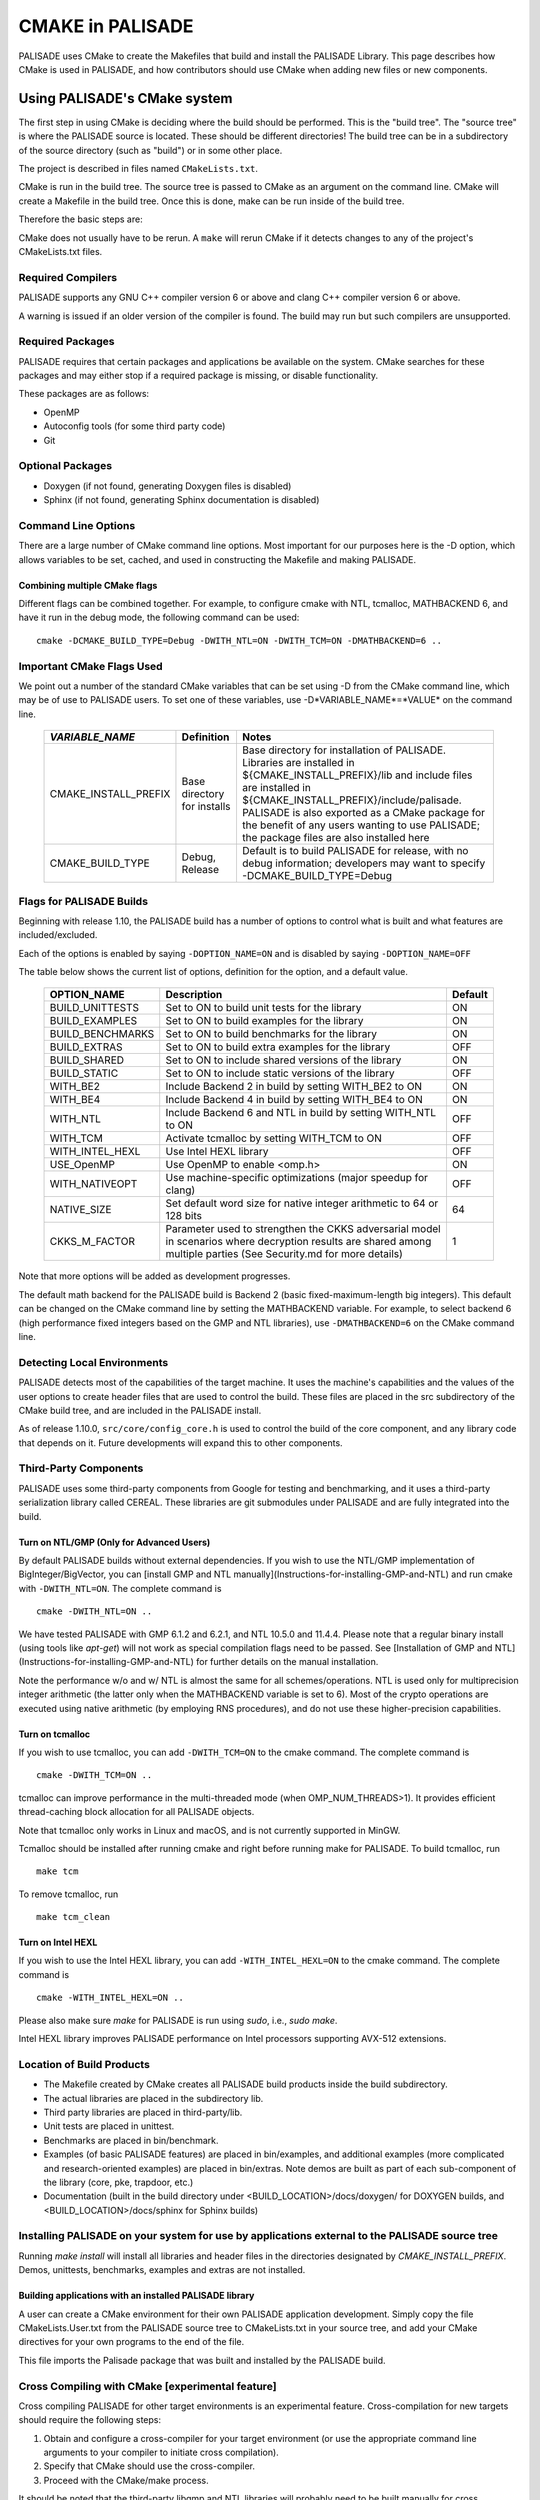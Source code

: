 CMAKE in PALISADE
=================

PALISADE uses CMake to create the Makefiles that build and install the PALISADE Library. This page describes how CMake is used in PALISADE, and how contributors should use CMake when adding new files or new components.

Using PALISADE's CMake system
-----------------------------

The first step in using CMake is deciding where the build should be performed. This is the "build tree". The "source tree" is where the PALISADE source is located. These should be different directories! The build tree can be in a subdirectory of the source directory (such as "build") or in some other place.

The project is described in files named ``CMakeLists.txt``.

CMake is run in the build tree. The source tree is passed to CMake as an argument on the command line. CMake will create a Makefile in the build tree. Once this is done, make can be run inside of the build tree.

Therefore the basic steps are:

.. code-block:: bash
    :linenos:

    cd build-tree-location
    cmake {other CMake arguments} source-tree-location
    make

CMake does not usually have to be rerun. A ``make`` will rerun CMake if it detects changes to any of the project's CMakeLists.txt files.

Required Compilers
^^^^^^^^^^^^^^^^^^^^^

PALISADE supports any GNU C++ compiler version 6 or above and clang C++ compiler version 6 or above.

A warning is issued if an older version of the compiler is found. The build may run but such compilers are unsupported.

Required Packages
^^^^^^^^^^^^^^^^^^^^^
PALISADE requires that certain packages and applications be available on the system. CMake searches for these packages and may either stop if a required package is missing, or disable functionality.

These packages are as follows:

* OpenMP
* Autoconfig tools (for some third party code)
* Git

Optional Packages
^^^^^^^^^^^^^^^^^^^^^
* Doxygen (if not found, generating Doxygen files is disabled)
* Sphinx (if not found, generating Sphinx documentation is disabled)

Command Line Options
^^^^^^^^^^^^^^^^^^^^^
There are a large number of CMake command line options. Most important for our purposes here is the -D option,
which allows variables to be set, cached, and used in constructing the Makefile and making PALISADE.

Combining multiple CMake flags
**********************************

Different flags can be combined together. For example, to configure cmake with NTL, tcmalloc, MATHBACKEND 6, and have it run in the debug mode, the following command can be used:

::

    cmake -DCMAKE_BUILD_TYPE=Debug -DWITH_NTL=ON -DWITH_TCM=ON -DMATHBACKEND=6 ..

Important CMake Flags Used
^^^^^^^^^^^^^^^^^^^^^^^^^^^^^
We point out a number of the standard CMake variables that can be set using -D from the CMake command line, which may be of use to PALISADE users. To set one of these variables, use -D*VARIABLE_NAME*=*VALUE* on the command line.

 ======================= ============================== ================================================================================================================================================================================================================================================================================================================================
  *VARIABLE_NAME*         Definition                     Notes
 ======================= ============================== ================================================================================================================================================================================================================================================================================================================================
  CMAKE_INSTALL_PREFIX    Base directory for installs    Base directory for installation of PALISADE. Libraries are installed in ${CMAKE_INSTALL_PREFIX}/lib and include files are installed in ${CMAKE_INSTALL_PREFIX}/include/palisade. PALISADE is also exported as a CMake package for the benefit of any users wanting to use PALISADE; the package files are also installed here
  CMAKE_BUILD_TYPE        Debug, Release                 Default is to build PALISADE for release, with no debug information; developers may want to specify -DCMAKE_BUILD_TYPE=Debug
 ======================= ============================== ================================================================================================================================================================================================================================================================================================================================


Flags for PALISADE Builds
^^^^^^^^^^^^^^^^^^^^^^^^^^^^
Beginning with release 1.10, the PALISADE build has a number of options to control
what is built and what features are included/excluded.

Each of the options is enabled by saying ``-DOPTION_NAME=ON`` and is disabled by saying ``-DOPTION_NAME=OFF``

The table below shows the current list of options, definition for the option, and a default value.

 ================== ===================================================================================================================================================================== ==========
  OPTION_NAME        Description                                                                                                                                                           Default
 ================== ===================================================================================================================================================================== ==========
  BUILD_UNITTESTS    Set to ON to build unit tests for the library                                                                                                                         ON
  BUILD_EXAMPLES     Set to ON to build examples for the library                                                                                                                           ON
  BUILD_BENCHMARKS   Set to ON to build benchmarks for the library                                                                                                                         ON
  BUILD_EXTRAS       Set to ON to build extra examples for the library                                                                                                                     OFF
  BUILD_SHARED       Set to ON to include shared versions of the library                                                                                                                   ON
  BUILD_STATIC       Set to ON to include static versions of the library                                                                                                                   OFF
  WITH_BE2           Include Backend 2 in build by setting WITH_BE2 to ON                                                                                                                  ON
  WITH_BE4           Include Backend 4 in build by setting WITH_BE4 to ON                                                                                                                  ON
  WITH_NTL           Include Backend 6 and NTL in build by setting WITH_NTL to ON                                                                                                          OFF
  WITH_TCM           Activate tcmalloc by setting WITH_TCM to ON                                                                                                                           OFF
  WITH_INTEL_HEXL    Use Intel HEXL library                                                                                                                                                OFF
  USE_OpenMP         Use OpenMP to enable <omp.h>                                                                                                                                          ON
  WITH_NATIVEOPT     Use machine-specific optimizations (major speedup for clang)                                                                                                          OFF
  NATIVE_SIZE        Set default word size for native integer arithmetic to 64 or 128 bits                                                                                                 64
  CKKS_M_FACTOR      Parameter used to strengthen the CKKS adversarial model in scenarios where decryption results are shared among multiple parties (See Security.md for more details)    1
 ================== ===================================================================================================================================================================== ==========

Note that more options will be added as development progresses.


The default math backend for the PALISADE build is Backend 2 (basic fixed-maximum-length big integers). This default can be changed on the CMake command line by setting the MATHBACKEND variable. For example, to select backend 6 (high performance fixed integers based on the GMP and NTL libraries), use ``-DMATHBACKEND=6`` on the CMake command line.

Detecting Local Environments
^^^^^^^^^^^^^^^^^^^^^^^^^^^^
PALISADE detects most of the capabilities of the target machine. It uses the machine's capabilities and the values of the user options to create header files that are used to control the build. These files are placed in the src subdirectory of the CMake build tree, and are included in the PALISADE install.

As of release 1.10.0, ``src/core/config_core.h`` is used to control the build of the core component, and any library code that depends on it. Future developments will expand this to other components.

Third-Party Components
^^^^^^^^^^^^^^^^^^^^^^^^^^^^
PALISADE uses some third-party components from Google for testing and benchmarking, and it uses a third-party serialization library called CEREAL. These libraries are git submodules under PALISADE and are fully integrated into the build.

Turn on NTL/GMP (Only for Advanced Users)
*********************************************

By default PALISADE builds without external dependencies. If you wish to use the NTL/GMP implementation of BigInteger/BigVector, you can [install GMP and NTL manually](Instructions-for-installing-GMP-and-NTL) and run cmake with ``-DWITH_NTL=ON``. The complete command is

::

    cmake -DWITH_NTL=ON ..

We have tested PALISADE with GMP 6.1.2 and 6.2.1, and NTL 10.5.0 and 11.4.4. Please note that a regular binary install (using tools like `apt-get`) will not work as special compilation flags need to be passed. See [Installation of GMP and NTL](Instructions-for-installing-GMP-and-NTL) for further details on the manual installation.

Note the performance w/o and w/ NTL is almost the same for all schemes/operations. NTL is used only for multiprecision integer arithmetic (the latter only when the MATHBACKEND variable is set to 6). Most of the crypto operations are executed using native arithmetic (by employing RNS procedures), and do not use these higher-precision capabilities.

Turn on tcmalloc
*********************************************

If you wish to use tcmalloc, you can add ``-DWITH_TCM=ON`` to the cmake command. The complete command is

::

    cmake -DWITH_TCM=ON ..

tcmalloc can improve performance in the multi-threaded mode (when OMP_NUM_THREADS>1). It provides efficient thread-caching block allocation for all PALISADE objects.

Note that tcmalloc only works in Linux and macOS, and is not currently supported in MinGW.

Tcmalloc should be installed after running cmake and right before running make for PALISADE. To build tcmalloc, run

::

    make tcm

To remove tcmalloc, run

::

    make tcm_clean

Turn on Intel HEXL
*********************************************
If you wish to use the Intel HEXL library, you can add ``-WITH_INTEL_HEXL=ON`` to the cmake command. The complete command is

::

    cmake -WITH_INTEL_HEXL=ON ..

Please also make sure `make` for PALISADE is run using `sudo`, i.e., `sudo make`.

Intel HEXL library improves PALISADE performance on Intel processors supporting AVX-512 extensions.

Location of Build Products
^^^^^^^^^^^^^^^^^^^^^^^^^^^^
- The Makefile created by CMake creates all PALISADE build products inside the build subdirectory.

- The actual libraries are placed in the subdirectory lib.

- Third party libraries are placed in third-party/lib.

- Unit tests are placed in unittest.

- Benchmarks are placed in bin/benchmark.

- Examples (of basic PALISADE features) are placed in bin/examples, and additional examples (more complicated and research-oriented examples) are placed in bin/extras. Note demos are built as part of each sub-component of the library (core, pke, trapdoor, etc.)

- Documentation (built in the build directory under <BUILD_LOCATION>/docs/doxygen/ for DOXYGEN builds, and <BUILD_LOCATION>/docs/sphinx for Sphinx builds)

Installing PALISADE on your system for use by applications external to the PALISADE source tree
^^^^^^^^^^^^^^^^^^^^^^^^^^^^^^^^^^^^^^^^^^^^^^^^^^^^^^^^^^^^^^^^^^^^^^^^^^^^^^^^^^^^^^^^^^^^^^^

Running `make install` will install all libraries and header files in the directories designated by `CMAKE_INSTALL_PREFIX`. Demos, unittests, benchmarks, examples and extras are not installed.

Building applications with an installed PALISADE library
************************************************************
A user can create a CMake environment for their own PALISADE application development.
Simply copy the file CMakeLists.User.txt from the PALISADE source tree to
CMakeLists.txt in your source tree, and add your CMake directives for your own programs to
the end of the file.


This file imports the Palisade package that was built and installed by the PALISADE build.

Cross Compiling with CMake [experimental feature]
^^^^^^^^^^^^^^^^^^^^^^^^^^^^^^^^^^^^^^^^^^^^^^^^^^^^^^^^
Cross compiling PALISADE for other target environments is an experimental feature. Cross-compilation for new targets should require the following steps:

1. Obtain and configure  a cross-compiler for your target environment (or use the appropriate command line arguments to your compiler to initiate cross compilation).
2. Specify that CMake should use the cross-compiler.
3. Proceed with the CMake/make process.


It should be noted that the third-party libgmp and NTL libraries will probably need to be built manually for cross compilation using their internal build sequence, and that they may not be supported on the target platform at all. Configuring  PALISADE with -DWITH_NTL=ON will circumvent this issue.

Documentation for extending PALISADE CMake Files
----------------------------------------------------------

CMake Files for PALISADE Components
^^^^^^^^^^^^^^^^^^^^^^^^^^^^^^^^^^^^^^^^^^^^^^^^^^^^^^^^
Each component of the library (core, pke, trapdoor, etc.) has its own CMakeLists.txt file. Each of these files is included by the main PALISADE CMakeLists.txt file. The structure of all of these component CMakeList.txt files is identical:

1. Determine the files that are built into the component library
2. Set include directories to build the component library
3. Set the version number from the PALISADE version number
4. Add rules to build the objects in the component library
5. Add rules to build and install the component library, dynamic as well as static
6. If unit tests are included in the build, add rules to build unit tests
7. Add rules to build all the source files in the demo directory into demos
8. Add targets to build "all" of various pieces of the component

Adding a new file to PALISADE
^^^^^^^^^^^^^^^^^^^^^^^^^^^^^^^^^^^^^^^^^^^^^^^^^^^^^^^^
A new file can simply be added to the directory tree, and CMake will add it to the build.

Adding a new component to PALISADE
^^^^^^^^^^^^^^^^^^^^^^^^^^^^^^^^^^^^^^^^^^^^^^^^^^^^^^^^
When adding a new component to PALISADE

1. Observe the structure discussed above when making your new CMakeLists.txt for the component
2. Be sure to include the component in the master CMakeLists.txt file at the root of the source tree
3. Be sure to update the "all" targets to include targets from the new component

Documentation of make targets created by PALISADE CMake system
--------------------------------------------------------------

When "make" is run without any target specified, it builds all modules, unit tests (if `BUILD_UNITTESTS=ON`), examples (if `BUILD_EXAMPLES=ON`), benchmarks (if `BUILD_BENCHMARKS=ON`), and extras (if `BUILD_EXTRAS=ON`). PALISADE also provides more granular control over which components of PALISADE are built. We discuss these options below. Each of these commands can be used instead of `make` in the main build instructions. Note that for many users, it may be easier to rely on CMake flags `BUILD_UNITTESTS`, `BUILD_EXAMPLES`, and the like, to control what is built using the standard `make` command without specifying a target.

Build only the library files
^^^^^^^^^^^^^^^^^^^^^^^^^^^^^^^^^^^^^^^^^^^^^^^^^^^^^^^^^^^^^^^^^^^^^

::

    make allmodules

Build library files + main examples (available if BUILD_EXAMPLES=ON)
^^^^^^^^^^^^^^^^^^^^^^^^^^^^^^^^^^^^^^^^^^^^^^^^^^^^^^^^^^^^^^^^^^^^^

::

    make allexamples

Build additional examples (not built as part of default build)
^^^^^^^^^^^^^^^^^^^^^^^^^^^^^^^^^^^^^^^^^^^^^^^^^^^^^^^^^^^^^^^^^^^^^

::

    make allextras

Build library files + unit tests + run all tests (available if BUILD_UNITTESTS=ON)
^^^^^^^^^^^^^^^^^^^^^^^^^^^^^^^^^^^^^^^^^^^^^^^^^^^^^^^^^^^^^^^^^^^^^^^^^^^^^^^^^^^

::

    make testall

Build only benchmarks and their dependencies (available if BUILD_BENCHMARKS=ON)
^^^^^^^^^^^^^^^^^^^^^^^^^^^^^^^^^^^^^^^^^^^^^^^^^^^^^^^^^^^^^^^^^^^^^^^^^^^^^^^^^^^

::

    make allbenchmark

Build a specific module and its dependencies
^^^^^^^^^^^^^^^^^^^^^^^^^^^^^^^^^^^^^^^^^^^^^^^^^^^^^^^^^^^^^^^^^^^^^^^^^^^^^^^^^^^
The options for the make command are PALISADEcore, PALISADEpke, PALISADEabe, PALISADEsignature, PALISADEbinfhe (these correspond to core, pke, abe, signature, and binfhe modules). To install pke, enter

::

    make PALISADEpke

Build a specific module + examples (available if BUILD_EXAMPLES=ON)
^^^^^^^^^^^^^^^^^^^^^^^^^^^^^^^^^^^^^^^^^^^^^^^^^^^^^^^^^^^^^^^^^^^^^^^^^^^^^^^^^^^
Using pke as an example, enter

::

    make allpkeexamples

Build a specific module + additional examples (available if BUILD_EXTRAS=ON)
^^^^^^^^^^^^^^^^^^^^^^^^^^^^^^^^^^^^^^^^^^^^^^^^^^^^^^^^^^^^^^^^^^^^^^^^^^^^^^^^^^^
Using pke as an example, enter

::

    make allpkeextras

Build a specific module + unit tests (available if BUILD_UNITTESTS=ON)
^^^^^^^^^^^^^^^^^^^^^^^^^^^^^^^^^^^^^^^^^^^^^^^^^^^^^^^^^^^^^^^^^^^^^^^^^^^^^^^^^^^
Using pke as an example, enter

::

    make pke_tests

Build a specific module + unit tests (if BUILD_UNITTESTS=ON) + examples (if BUILD_EXAMPLES=ON)
^^^^^^^^^^^^^^^^^^^^^^^^^^^^^^^^^^^^^^^^^^^^^^^^^^^^^^^^^^^^^^^^^^^^^^^^^^^^^^^^^^^^^^^^^^^^^^
Using pke as an example, enter

::

    make allpke